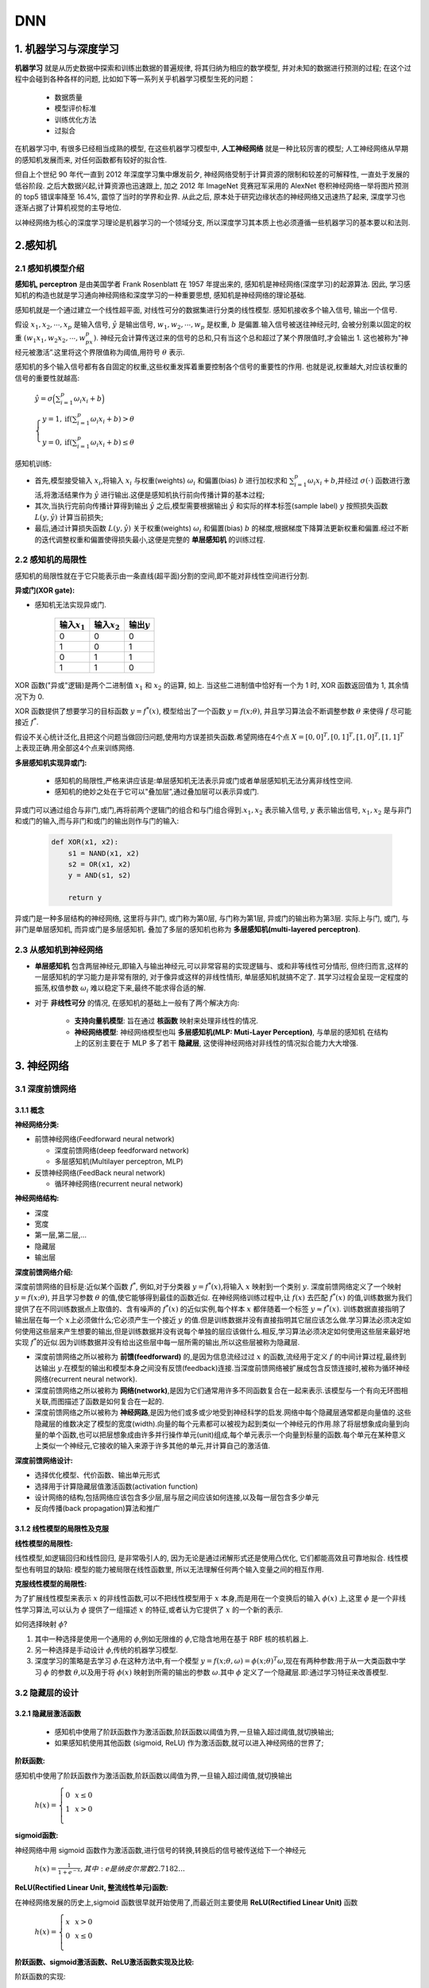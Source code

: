 .. _header-n0:

DNN
========

.. _header-n3:

1. 机器学习与深度学习
---------------------

**机器学习** 就是从历史数据中探索和训练出数据的普遍规律, 将其归纳为相应的数学模型, 并对未知的数据进行预测的过程; 
在这个过程中会碰到各种各样的问题, 比如如下等一系列关乎机器学习模型生死的问题：

    - 数据质量
    
    - 模型评价标准
    
    - 训练优化方法
    
    - 过拟合

在机器学习中, 有很多已经相当成熟的模型, 在这些机器学习模型中, **人工神经网络** 就是一种比较厉害的模型; 
人工神经网络从早期的感知机发展而来, 对任何函数都有较好的拟合性.

但自上个世纪 90 年代一直到 2012 年深度学习集中爆发前夕, 神经网络受制于计算资源的限制和较差的可解释性, 一直处于发展的低谷阶段. 
之后大数据兴起,计算资源也迅速跟上, 加之 2012 年 ImageNet 竞赛冠军采用的 AlexNet 卷积神经网络一举将图片预测的 top5 错误率降至 16.4%, 
震惊了当时的学界和业界. 从此之后, 原本处于研究边缘状态的神经网络又迅速热了起来, 深度学习也逐渐占据了计算机视觉的主导地位.

以神经网络为核心的深度学习理论是机器学习的一个领域分支, 所以深度学习其本质上也必须遵循一些机器学习的基本要以和法则.

.. _header-n8:

2.感知机
--------

.. _header-n9:

2.1 感知机模型介绍
~~~~~~~~~~~~~~~~~~

**感知机, perceptron** 是由美国学者 Frank Rosenblatt 在 1957 年提出来的, 感知机是神经网络(深度学习)的起源算法. 
因此, 学习感知机的构造也就是学习通向神经网络和深度学习的一种重要思想, 感知机是神经网络的理论基础. 

感知机就是一个通过建立一个线性超平面, 对线性可分的数据集进行分类的线性模型. 感知机接收多个输入信号, 输出一个信号.

假设 :math:`x_1, x_2, \cdots, x_p` 是输入信号, :math:`\hat{y}` 是输出信号,
:math:`w_1,w_2,\cdots, w_p` 是权重, :math:`b` 是偏置.输入信号被送往神经元时,
会被分别乘以固定的权重 :math:`(w_1x_1,w_2x_2,\cdots,w_px_p)`.
神经元会计算传送过来的信号的总和,只有当这个总和超过了某个界限值时,才会输出 1.
这也被称为"神经元被激活”.这里将这个界限值称为阈值,用符号 :math:`\theta` 表示.

感知机的多个输入信号都有各自固定的权重,这些权重发挥着重要控制各个信号的重要性的作用.
也就是说,权重越大,对应该权重的信号的重要性就越高:

        :math:`\hat{y}=\sigma\Big(\sum_{i=1}^{p} \omega_i x_i + b\Big)`

        :math:`\begin{cases} 
        y = 1, \text{if} (\sum_{i=1}^{p} \omega_{i} x_{i} + b) > \theta \\
        y = 0, \text{if} (\sum_{i=1}^{p} \omega_{i} x_{i} + b) \leq \theta 
        \end{cases}`

感知机训练:

-  首先,模型接受输入 :math:`x_{i}`\ ,将输入 :math:`x_{i}`
   与权重(weights) :math:`\omega_i` 和偏置(bias) :math:`b` 进行加权求和
   :math:`\sum_{i=1}^{p} \omega_i x_i + b`\ ,并经过
   :math:`\sigma(\cdot)` 函数进行激活,将激活结果作为 :math:`\hat{y}`
   进行输出.这便是感知机执行前向传播计算的基本过程;

-  其次,当执行完前向传播计算得到输出 :math:`\hat{y}`
   之后,模型需要根据输出 :math:`\hat{y}` 和实际的样本标签(sample label)
   :math:`y` 按照损失函数 :math:`L(y, \hat{y})` 计算当前损失;

-  最后,通过计算损失函数 :math:`L(y, \hat{y})` 关于权重(weights)
   :math:`\omega_i` 和偏置(bias) :math:`b`
   的梯度,根据梯度下降算法更新权重和偏置.经过不断的迭代调整权重和偏置使得损失最小,这便是完整的
   **单层感知机** 的训练过程.

.. _header-n22:

2.2 感知机的局限性
~~~~~~~~~~~~~~~~~~

感知机的局限性就在于它只能表示由一条直线(超平面)分割的空间,即不能对非线性空间进行分割.

**异或门(XOR gate):**

-  感知机无法实现异或门.

    +-------------------+-------------------+-----------------+
    | 输入\ :math:`x_1` | 输入\ :math:`x_2` | 输出\ :math:`y` |
    +===================+===================+=================+
    | 0                 | 0                 | 0               |
    +-------------------+-------------------+-----------------+
    | 1                 | 0                 | 1               |
    +-------------------+-------------------+-----------------+
    | 0                 | 1                 | 1               |
    +-------------------+-------------------+-----------------+
    | 1                 | 1                 | 0               |
    +-------------------+-------------------+-----------------+

XOR 函数("异或"逻辑)是两个二进制值 :math:`x_1` 和 :math:`x_2` 的运算, 如上. 
当这些二进制值中恰好有一个为 1 时, XOR 函数返回值为 1, 其余情况下为 0.

XOR 函数提供了想要学习的目标函数 :math:`y=f^{*}(x)`, 模型给出了一个函数 :math:`y=f(x;\theta)`, 
并且学习算法会不断调整参数 :math:`\theta` 来使得 :math:`f` 尽可能接近 :math:`f^{*}`.

假设不关心统计泛化,且把这个问题当做回归问题,使用均方误差损失函数.希望网络在4个点 :math:`X={[0,0]^{T}, [0,1]^{T}, [1,0]^{T},[1,1]^{T}}`
上表现正确.用全部这4个点来训练网络.

**多层感知机实现异或门:**

   -  感知机的局限性,严格来讲应该是:单层感知机无法表示异或门或者单层感知机无法分离非线性空间.

   -  感知机的绝妙之处在于它可以"叠加层”,通过叠加层可以表示异或门.

异或门可以通过组合与非门,或门,再将前两个逻辑门的组合和与门组合得到.\ :math:`x_1, x_2`
表示输入信号, :math:`y` 表示输出信号, :math:`x_1, x_2`
是与非门和或门的输入,而与非门和或门的输出则作与门的输入:

    .. code-block:: python

        def XOR(x1, x2):
            s1 = NAND(x1, x2)
            s2 = OR(x1, x2)
            y = AND(s1, s2)

            return y

异或门是一种多层结构的神经网络, 这里将与非门, 或门称为第0层, 与门称为第1层, 异或门的输出称为第3层.
实际上与门, 或门, 与非门是单层感知机, 而异或门是多层感知机. 叠加了多层的感知机也称为 **多层感知机(multi-layered perceptron)**.

.. _header-n64:

2.3 从感知机到神经网络
~~~~~~~~~~~~~~~~~~~~~~

- **单层感知机** 包含两层神经元,即输入与输出神经元,可以非常容易的实现逻辑与、或和非等线性可分情形, 
  但终归而言,这样的一层感知机的学习能力是非常有限的, 对于像异或这样的非线性情形, 单层感知机就搞不定了.
  其学习过程会呈现一定程度的振荡,权值参数 :math:`\omega_i` 难以稳定下来,最终不能求得合适的解.

- 对于 **非线性可分** 的情况, 在感知机的基础上一般有了两个解决方向:

   - **支持向量机模型**: 旨在通过 **核函数** 映射来处理非线性的情况.

   - **神经网络模型**: 神经网络模型也叫 **多层感知机(MLP: Muti-Layer Perception)**, 与单层的感知机
     在结构上的区别主要在于 MLP 多了若干 **隐藏层**, 这使得神经网络对非线性的情况拟合能力大大增强.

.. _header-n75:

3. 神经网络
-----------

.. _header-n76:

3.1 深度前馈网络
~~~~~~~~~~~~~~~~

.. _header-n77:

3.1.1 概念
^^^^^^^^^^

**神经网络分类:**

-  前馈神经网络(Feedforward neural network)

   -  深度前馈网络(deep feedforward network)

   -  多层感知机(Multilayer perceptron, MLP)

-  反馈神经网络(FeedBack neural network)

   -  循环神经网络(recurrent neural network)

**神经网络结构:**

-  深度

-  宽度

-  第一层,第二层,...

-  隐藏层

-  输出层

**深度前馈网络介绍:**

深度前馈网络的目标是:近似某个函数 :math:`f^{*}`, 例如,对于分类器
:math:`y=f^{*}(x)`\ ,将输入 :math:`x` 映射到一个类别 :math:`y`.
深度前馈网络定义了一个映射 :math:`y = f(x; \theta)`\ , 并且学习参数
:math:`\theta` 的值,使它能够得到最佳的函数近似.
在神经网络训练过程中,让 :math:`f(x)` 去匹配 :math:`f^{*}(x)`
的值,训练数据为我们提供了在不同训练数据点上取值的、含有噪声的
:math:`f^{*}(x)` 的近似实例,每个样本 :math:`x` 都伴随着一个标签
:math:`y \approx f^{*}(x)`\ . 训练数据直接指明了输出层在每一个
:math:`x`\ 上必须做什么;它必须产生一个接近 :math:`y`
的值.但是训练数据并没有直接指明其它层应该怎么做.学习算法必须决定如何使用这些层来产生想要的输出,但是训练数据并没有说每个单独的层应该做什么.相反,学习算法必须决定如何使用这些层来最好地实现
:math:`f^{*}`\ 的近似.因为训练数据并没有给出这些层中每一层所需的输出,所以这些层被称为隐藏层.

-  深度前馈网络之所以被称为 **前馈(feedforward)** 的,是因为信息流经过过
   :math:`x` 的函数,流经用于定义 :math:`f` 的中间计算过程,最终到达输出
   :math:`y`\ .在模型的输出和模型本身之间没有反馈(feedback)连接.当深度前馈网络被扩展成包含反馈连接时,被称为循环神经网络(recurrent
   neural network).

-  深度前馈网络之所以被称为
   **网络(network)**\ ,是因为它们通常用许多不同函数复合在一起来表示.该模型与一个有向无环图相关联,而图描述了函数是如何复合在一起的.

-  深度前馈网络之所以被称为
   **神经网路**\ ,是因为他们或多或少地受到神经科学的启发.网络中每个隐藏层通常都是向量值的.这些隐藏层的维数决定了模型的宽度(width).向量的每个元素都可以被视为起到类似一个神经元的作用.除了将层想象成向量到向量的单个函数,也可以把层想象成由许多并行操作单元(unit)组成,每个单元表示一个向量到标量的函数.每个单元在某种意义上类似一个神经元,它接收的输入来源于许多其他的单元,并计算自己的激活值.

**深度前馈网络设计:**

-  选择优化模型、代价函数、输出单元形式

-  选择用于计算隐藏层值激活函数(activation function)

-  设计网络的结构,包括网络应该包含多少层,层与层之间应该如何连接,以及每一层包含多少单元

-  反向传播(back propagation)算法和推广

.. _header-n124:

3.1.2 线性模型的局限性及克服
^^^^^^^^^^^^^^^^^^^^^^^^^^^^

**线性模型的局限性:**

线性模型,如逻辑回归和线性回归, 是非常吸引人的, 因为无论是通过闭解形式还是使用凸优化, 它们都能高效且可靠地拟合.
线性模型也有明显的缺陷: 模型的能力被局限在线性函数里, 所以无法理解任何两个输入变量之间的相互作用.

**克服线性模型的局限性:**

为了扩展线性模型来表示 :math:`x` 的非线性函数,可以不把线性模型用于
:math:`x` 本身,而是用在一个变换后的输入 :math:`\phi(x)` 上,这里
:math:`\phi` 是一个非线性学习算法,可以认为 :math:`\phi` 提供了一组描述
:math:`x` 的特征,或者认为它提供了 :math:`x` 的一个新的表示.

如何选择映射 :math:`\phi`\ ?

1. 其中一种选择是使用一个通用的 :math:`\phi`\ ,例如无限维的
   :math:`\phi`\ ,它隐含地用在基于 RBF 核的核机器上.

2. 另一种选择是手动设计 :math:`\phi`\ ,传统的机器学习模型.

3. 深度学习的策略是去学习 :math:`\phi`\ .在这种方法中,有一个模型
   :math:`y=f(x;\theta,\omega)= \phi(x;\theta)^{T}\omega`\ ,现在有两种参数:用于从一大类函数中学习
   :math:`\phi` 的参数 :math:`\theta`\ ,以及用于将 :math:`\phi(x)`
   映射到所需的输出的参数 :math:`\omega`\ .其中 :math:`\phi`
   定义了一个隐藏层.即:通过学习特征来改善模型.

.. _header-n138:

3.2 隐藏层的设计
~~~~~~~~~~~~~~~~

.. _header-n139:

3.2.1 隐藏层激活函数
^^^^^^^^^^^^^^^^^^^^

   -  感知机中使用了阶跃函数作为激活函数,阶跃函数以阈值为界,一旦输入超过阈值,就切换输出;

   -  如果感知机使用其他函数 (sigmoid, ReLU) 作为激活函数,就可以进入神经网络的世界了;

**阶跃函数:**

感知机中使用了阶跃函数作为激活函数,阶跃函数以阈值为界,一旦输入超过阈值,就切换输出

   :math:`h(x)=\left\{
   \begin{array}{rcl} 
   0 & & {x \leq 0} \\ 
   1 & & {x > 0}    \\
   \end{array} \right.`


**sigmoid函数:**

神经网络中用 sigmoid 函数作为激活函数,进行信号的转换,转换后的信号被传送给下一个神经元

   :math:`h(x) = \frac{1}{1+e^{-x}}, 其中:e是纳皮尔常数 2.7182...`


**ReLU(Rectified Linear Unit, 整流线性单元)函数:**

在神经网络发展的历史上,sigmoid 函数很早就开始使用了,而最近则主要使用 **ReLU(Rectified Linear Unit)** 函数

   :math:`h(x)=\left\{
   \begin{array}{rcl}
   x    &      & {x > 0}    \\
   0    &      & {x \leq 0} \\
   \end{array} \right.`

**阶跃函数、sigmoid激活函数、ReLU激活函数实现及比较:**

阶跃函数的实现:

.. code:: python

   # 简单函数形式,只接受浮点数为参数
   def step_function(x):
      if x > 0:
         return 1
      else:
         return 0

   # 支持Numpy数组的实现
   def setp_function(x):
      y = x > 0
      return y.astype(np.int)

阶跃函数的图形:

.. code:: python

   import numpy as np
   import matplotlib.pylab as plt

   x = np.arange(-5.0, 5.0, 0.1)
   y = step_function(x)
   plt.plot(x, y)
   plt.ylim(-0.1, 1.1)
   plt.show()

sigmoid激活函数实现:

.. code:: python

   def sigmoid(x):
      y = 1 / (1 + np.exp(x))
      return y

sigmoid函数的图形:

.. code:: python

   import numpy as np
   import matplotlib.pylab as plt

   x = np.arange(-5.0, 5.0, 0.1)
   y = sigmoid(x)
   plt.plot(x, y)
   plt.ylim(-0.1, 1.1)
   plt.show()

ReLU函数实现:

.. code:: python

   def relu(x):
      y = np.maximum(0, x)

ReLU函数的图形:

.. code:: python

   import numpy as np
   import matplotlib.pylab as plt

   x = np.arange(-5.0, 5.0, 0.1)
   y = relu(x)
   plt.plot(x, y)
   plt.ylim(-0.1, 1.1)
   plt.show()

激活函数比较:

阶跃函数与Sigmoid函数:

-  Sigmoid
   函数是一条平滑的曲线,输出随着输入发生连续性的变化;而阶跃函数以 0
   为界,输出发生急剧性的变化,Sigmoid
   函数的平滑性对神经网络的学习具有重要意义;

-  相对于阶跃函数只能返回 0 或 1,sigmoid
   函数可以返回实数,也就是说,感知机中神经元之间流动的是0或1的二元信号,而神经网络中流动的是连续的实数值信号;

-  阶跃函数和 Sigmoid 函数的结构均是"输入小时,输出接近0(0),
   随着输入增大,输出向1靠近(1)”,也就是说,当输入信号为重要信息时,两个函数都会输入较大的值;当输入信号不重要的信号时,两者都输入较小的值;但不管信号大小,输出信号的值都在0到1之间;

-  阶跃函数和Sigmoid函数均为\ **非线性函数**\ .神经网络的激活函数必须使用非线性函数,激活函数不能使用线性函数,因为使用线性函数的话,加深神经网络的层数就没有意义了;

阶跃函数,Sigmoid函数,ReLU函数:

.. _header-n181:

3.3 输出层的设计
~~~~~~~~~~~~~~~~

   -  神经网络可以用在分类和回归问题上,不过需要根据情况改变输出层的激活函数;

   -  一般而言,回归问题用\ ``恒等函数``\ ,分类问题用\ ``softmax``\ 函数;

.. _header-n188:

3.3.1 输出层激活函数
^^^^^^^^^^^^^^^^^^^^

**恒等函数:**

-  恒等函数的形式

:math:`\sigma(x) = x`

.. code:: python

   def identity_function(x):
      return x

**softmax函数:**

-  softmax函数的形式

:math:`y_k = \frac{e^{a_{k}}}{\sum_{i=1}^{n}e^{a_i}}`

其中:

-  :math:`n`\ 是输出层神经元的个数

-  :math:`k`\ 是指第\ :math:`k`\ 个神经元

-  :math:`a是输入信号`

.. code:: python

   def softmax(a):
      exp_a = np.exp(a)
      sum_exp_a = np.sum(exp_a)
      y = exp_a / sum_exp_a
      
      return y

-  softmax函数针对\ ``溢出``\ 问题的改进

:math:`y_k = \frac{e^{a_k+C}}{\sum_{n}^{i=1}e^{a_i+C}}`

.. code:: python

   def softmax(a):
      c = np.max(a)
      exp_a = np.exp(a - c)
      sum_exp_a = np.sum(np.exp(a - c))
      y = exp_a / sum_exp_a

      return y

.. _header-n215:

3.3.2 输出层的神经元数量
^^^^^^^^^^^^^^^^^^^^^^^^

-  输出层的神经元数量需要根据待解决的问题决定;

-  对于分类问题,输出层的神经元数量一般设定为类别的数量;

.. _header-n222:

3.5.2 批处理
^^^^^^^^^^^^

-  ``批(batch)处理``\ 推理流程抽象

   -  批处理对计算机的运算大有利处,可以大幅缩短每张图像的处理时间

   -  大多数处理数值计算的库都进行了能够高效处理大型数组运算的最优化,并且在神经网络运算中,当数据传送成为瓶颈时,批处理可以减轻数据总线的负荷,也就是说,批处理一次性计算大型数组要比分开逐步计算各个小型数组速度更快.

